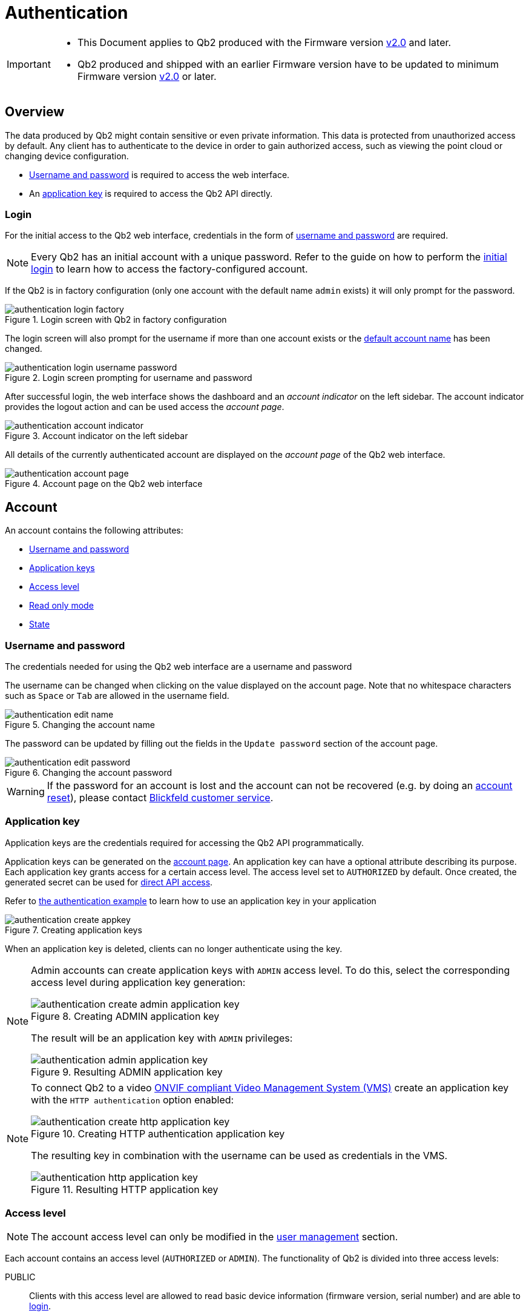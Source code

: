 = Authentication
:icons: font
:experimental: true

[IMPORTANT]
====
* This Document applies to Qb2 [.underline]#produced# with the Firmware version https://github.com/Blickfeld/blickfeld-qb2/releases/tag/v2.0[v2.0] and later.
* Qb2 produced and shipped with an earlier Firmware version have to be updated to minimum Firmware version https://github.com/Blickfeld/blickfeld-qb2/releases/tag/v2.0[v2.0] or later.
====

== Overview

The data produced by Qb2 might contain sensitive or even private information. This data is protected from unauthorized access by default. Any client has to authenticate to the device in order to gain authorized access, such as viewing the point cloud or changing device configuration.

* <<_username_and_password,Username and password>> is required to access the web interface.
* An <<_application_key,application key>> is required to access the Qb2 API directly.

=== Login

For the initial access to the Qb2 web interface, credentials in the form of <<_username_and_password,username and password>> are required.

[NOTE]
====
Every Qb2 has an initial account with a unique password. Refer to the guide on how to perform the xref:operation:authentication.adoc[initial login] to learn how to access the factory-configured account.
====

If the Qb2 is in factory configuration (only one account with the default name `admin` exists) it will only prompt for the password. 

.Login screen with Qb2 in factory configuration
image::authentication_login_factory.png[]

The login screen will also prompt for the username if more than one account exists or the <<_username_and_password,default account name>> has been changed.

.Login screen prompting for username and password
image::authentication_login_username_password.png[]

After successful login, the web interface shows the dashboard and an _account indicator_ on the left sidebar. The account indicator provides the logout action and can be used access the _account page_.

.Account indicator on the left sidebar
image::authentication_account_indicator.png[]

All details of the currently authenticated account are displayed on the _account page_ of the Qb2 web interface.

.Account page on the Qb2 web interface
image::authentication_account_page.png[]

== Account

An account contains the following attributes:

* <<_username_and_password,Username and password>>
* <<_application_key,Application keys>>
* <<_access_level,Access level>>
* <<_read_only_mode,Read only mode>>
* <<_state,State>>

=== Username and password

The credentials needed for using the Qb2 web interface are a username and password

The username can be changed when clicking on the value displayed on the account page. Note that no whitespace characters such as kbd:[Space] or kbd:[Tab] are allowed in the username field.

.Changing the account name
image::authentication_edit_name.png[]

The password can be updated by filling out the fields in the `Update password` section of the account page.

.Changing the account password
image::authentication_edit_password.png[]

[WARNING]
====
If the password for an account is lost and the account can not be recovered (e.g. by doing an xref:working_principles:user-management.adoc#_block_reset[account reset]), please contact xref:service_and_maintenance:customer_service.adoc[Blickfeld customer service].
====

=== Application key

Application keys are the credentials required for accessing the Qb2 API programmatically.

Application keys can be generated on the <<_account,account page>>. An application key can have a optional attribute describing its purpose. Each application key grants access for a certain access level. The access level set to `AUTHORIZED` by default. Once created, the generated secret can be used for xref:developer:client_libraries/index.adoc[direct API access].

Refer to https://github.com/Blickfeld/blickfeld-qb2/blob/main/cpp/examples/authentication/main.cpp[the authentication example] to learn how to use an application key in your application

.Creating application keys
image::authentication_create_appkey.png[]

When an application key is deleted, clients can no longer authenticate using the key.

[NOTE]
====

Admin accounts can create application keys with `ADMIN` access level. To do this, select the corresponding access level during application key generation:

.Creating ADMIN application key
image::authentication_create_admin_application_key.png[]

The result will be an application key with `ADMIN` privileges:

.Resulting ADMIN application key
image::authentication_admin_application_key.png[]

====

[NOTE]
====

To connect Qb2 to a video xref:operation:onvif/index.adoc[ONVIF compliant Video Management System (VMS)] create an application key with the `HTTP authentication` option enabled:

.Creating HTTP authentication application key
image::authentication_create_http_application_key.png[]

The resulting key in combination with the username can be used as credentials in the VMS.

.Resulting HTTP application key
image::authentication_http_application_key.png[]
====

=== Access level

NOTE: The account access level can only be modified in the xref:working_principles:user-management.adoc[user management] section.

Each account contains an access level (`AUTHORIZED` or `ADMIN`). The functionality of Qb2 is divided into three access levels:

PUBLIC::
Clients with this access level are allowed to read basic device information (firmware version, serial number) and are able to <<_login,login>>.
AUTHORIZED::
Clients with this access level are allowed to modify their own account (e.g. change the <<_username_and_password,account password>>, create <<_application_key,application keys>>), use all other device functionalities (zone configuration, scan pattern, flow etc.) and can do everything allowed with `PUBLIC` access level.
ADMIN::
Clients with this access level are allowed to modify or create other user accounts (see xref:working_principles:user-management.adoc[user management]) and can do everything allowed with `AUTHORIZED` access level.

=== Read only mode

NOTE: The account read only mode can only be modified in the xref:working_principles:user-management.adoc[user management] section.

In addition to the <<_access_level,access level>> there is a `READ_ONLY` flag. When this flag is set, only functionality that does not change any configuration can be accessed. This can be used, for example, to only visualize the current data being produced by Qb2 and ensure that no changes are accidentally made to the general measurement setup.

=== State

NOTE: The account state can only be manually modified in the xref:working_principles:user-management.adoc[user management] section.

The state attribute reflects the lifecycle of an account. The default value for a usable account is `ACTIVE` and can be set to one of the following values:

ACTIVE::
The account is enabled and can be used for authentication.
WAITING_FOR_ACTIVATION::
The account has just been xref:working_principles:user-management.adoc#_create[created] or was xref:working_principles:user-management.adoc#_block_reset[reset]. A new password has to be set during login for account activation.
BLOCKED::
The account has been manually xref::user-management.adoc#_block_reset[blocked] and can not be used for authentication. A manual state change to `ACTIVE` by an admin account is required to unblock this account.

The Qb2 web interface prompts the user to set a new password during the initial login in case the account needs to be activated after it has been xref:working_principles:user-management.adoc#_create[created] or xref:working_principles:user-management.adoc#_block_reset[reset].

.Account activation procedure for newly created or reset accounts
image::authentication_activation.png[]
